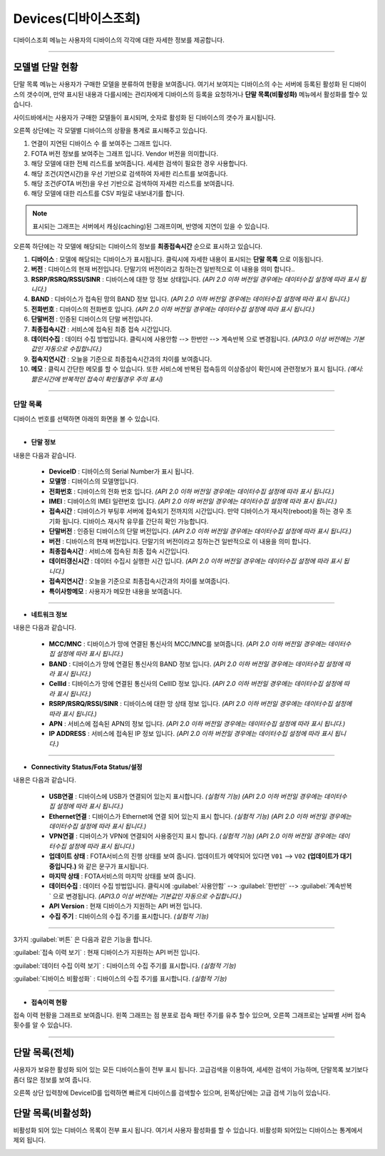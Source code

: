 Devices(디바이스조회)
=====================

디바이스조회 메뉴는 사용자의 디바이스의 각각에 대한 자세한 정보를 제공합니다. 

------------------------------


모델별 단말 현황
------------------------------------
단말 목록 메뉴는 사용자가 구매한 모델을 분류하여 현황을 보여줍니다.
여기서 보여지는 디바이스의 수는 서버에 등록된 활성화 된 디바이스의 갯수이며, 만약 표시된 내용과 다를시에는 관리자에게
디바이스의 등록을 요청하거나 **단말 목록(비활성화)** 메뉴에서 활성화를 할수 있습니다.


.. image:: ./images/devices-00.png
    :width: 100%

사이드바에서는 사용자가 구매한 모델들이 표시되며, 숫자로 활성화 된 디바이스의 갯수가 표시됩니다.

.. image:: ./images/devices-03.png
    :width: 50%

오른쪽 상단에는 각 모델별 디바이스의 상황을 통계로 표시해주고 있습니다.

.. image:: ./images/devices-04.png
    :width: 100%

#. 연결이 지연된 디바이스 수 를 보여주는 그래프 입니다. 
#. FOTA 버전 정보를 보여주는 그래프 입니다. Vendor 버전을 의미합니다.
#. 해당 모델에 대한 전체 리스트를 보여줍니다. 세세한 검색이 필요한 경우 사용합니다.
#. 해당 조건(지연시간)을 우선 기반으로 검색하여 자세한 리스트를 보여줍니다.
#. 해당 조건(FOTA 버전)을 우선 기반으로 검색하여 자세한 리스트를 보여줍니다.
#. 해당 모델에 대한 리스트를 CSV 파일로 내보내기를 합니다. 

.. note:: 표시되는 그래프는 서버에서 캐싱(caching)된 그래프이며, 반영에 지연이 있을 수 있습니다.

오른쪽 하단에는 각 모델에 해당되는 디바이스의 정보를 **최종접속시간** 순으로 표시하고 있습니다.

.. image:: ./images/devices-05.png
    :width: 100%

#. **디바이스** : 모델에 해당되는 디바이스가 표시됩니다. 클릭시에 자세한 내용이 표시되는 **단말 목록** 으로 이동됩니다.
#. **버전** : 디바이스의 현재 버전입니다. 단말기의 버전이라고 칭하는건 일반적으로 이 내용을 의미 합니다..
#. **RSRP/RSRQ/RSSI/SINR** : 디바이스에 대한 망 정보 상태입니다. *(API 2.0 이하 버전일 경우에는 데이터수집 설정에 따라 표시 됩니다.)*
#. **BAND** : 디바이스가 접속된 망의 BAND 정보 입니다. *(API 2.0 이하 버전일 경우에는 데이터수집 설정에 따라 표시 됩니다.)*
#. **전화번호** : 디바이스의 전화번호 입니다. *(API 2.0 이하 버전일 경우에는 데이터수집 설정에 따라 표시 됩니다.)* 
#. **단말버전** : 인증된 디바이스의 단말 버전입니다.
#. **최종접속시간** : 서비스에 접속된 최종 접속 시간입니다.
#. **데이터수집** : 데이터 수집 방법입니다. 클릭시에 ``사용안함`` --> ``한번만`` --> ``계속반복`` 으로 변경됩니다. *(API3.0 이상 버전에는 기본값인 자동으로 수집합니다.)* 
#. **접속지연시간** : 오늘을 기준으로 최종접속시간과의 차이를 보여줍니다.
#. **메모** : 클릭시 간단한 메모를 할 수 있습니다. 또한 서비스에 반복된 접속등의 이상증상이 확인시에 관련정보가 표시 됩니다. *(예시: 짦은시간에 반복적인 접속이 확인될경우 주의 표시)*

------------------------------


단말 목록 
''''''''''''''''''''''''''''

디바이스 번호를 선택하면 아래의 화면을 볼 수 있습니다.

------------------------------

- **단말 정보**

.. image:: ./images/devices-07.png
    :width: 100%

내용은 다음과 같습니다.

  * **DeviceID** :  디바이스의 Serial Number가 표시 됩니다.
  * **모델명** : 디바이스의 모델명입니다.
  * **전화번호** : 디바이스의 전화 번호 입니다. *(API 2.0 이하 버전일 경우에는 데이터수집 설정에 따라 표시 됩니다.)* 
  * **IMEI** : 디바이스의 IMEI 일련번호 입니다. *(API 2.0 이하 버전일 경우에는 데이터수집 설정에 따라 표시 됩니다.)* 
  * **접속시간** : 디바이스가 부팅후 서버에 접속되기 전까지의 시간입니다. 만약 디바이스가 재시작(reboot)을 하는 경우 초기화 됩니다. 디바이스 재시작 유무를 간단히 확인 가능합니다.
  * **단말버전** : 인증된 디바이스의 단말 버전입니다. *(API 2.0 이하 버전일 경우에는 데이터수집 설정에 따라 표시 됩니다.)* 
  * **버전** : 디바이스의 현재 버전입니다. 단말기의 버전이라고 칭하는건 일반적으로 이 내용을 의미 합니다.
  * **최종접속시간** : 서비스에 접속된 최종 접속 시간입니다.
  * **데이터갱신시간** : 데이터 수집시 실행한 시간 입니다. *(API 2.0 이하 버전일 경우에는 데이터수집 설정에 따라 표시 됩니다.)* 
  * **접속지연시간** : 오늘을 기준으로 최종접속시간과의 차이를 보여줍니다.
  * **특이사항메모** : 사용자가 메모한 내용을 보여줍니다.

------------------------------


- **네트워크 정보**

.. image:: ./images/devices-08.png
    :width: 100%

내용은 다음과 같습니다.

  * **MCC/MNC** : 디바이스가 망에 연결된 통신사의 MCC/MNC를 보여줍니다. *(API 2.0 이하 버전일 경우에는 데이터수집 설정에 따라 표시 됩니다.)*
  * **BAND** : 디바이스가 망에 연결된 통신사의 BAND 정보 입니다. *(API 2.0 이하 버전일 경우에는 데이터수집 설정에 따라 표시 됩니다.)*
  * **CellId** : 디바이스가 망에 연결된 통신사의 CellID 정보 입니다. *(API 2.0 이하 버전일 경우에는 데이터수집 설정에 따라 표시 됩니다.)* 
  * **RSRP/RSRQ/RSSI/SINR** : 디바이스에 대한 망 상태 정보 입니다. *(API 2.0 이하 버전일 경우에는 데이터수집 설정에 따라 표시 됩니다.)*
  * **APN** : 서비스에 접속된 APN의 정보 입니다. *(API 2.0 이하 버전일 경우에는 데이터수집 설정에 따라 표시 됩니다.)*
  * **IP ADDRESS** : 서비스에 접속된 IP 정보 입니다. *(API 2.0 이하 버전일 경우에는 데이터수집 설정에 따라 표시 됩니다.)*

------------------------------

- **Connectivity Status/Fota Status/설정**

.. image:: ./images/devices-09.png
    :width: 100%

내용은 다음과 같습니다.

  * **USB연결** : 디바이스에 USB가 연결되어 있는지 표시합니다. *(실험적 기능) (API 2.0 이하 버전일 경우에는 데이터수집 설정에 따라 표시 됩니다.)*
  * **Ethernet연결** : 디바이스가 Ethernet에 연결 되어 있는지 표시 합니다. *(실험적 기능) (API 2.0 이하 버전일 경우에는 데이터수집 설정에 따라 표시 됩니다.)*
  * **VPN연결** : 디바이스가 VPN에 연결되어 사용중인지 표시 합니다. *(실험적 기능) (API 2.0 이하 버전일 경우에는 데이터수집 설정에 따라 표시 됩니다.)* 
  
  
  * **업데이트 상태** : FOTA서비스의 진행 상태를 보여 줍니다. 업데이트가 예약되어 있다면 ``V01`` --> ``V02`` **(업데이트가 대기중입니다.)** 와 같은 문구가 표시됩니다.
  * **마지막 상태** : FOTA서비스의 마지막 상태를 보여 줍니다.
  * **데이터수집** : 데이터 수집 방법입니다. 클릭시에 :guilabel:`사용안함` --> :guilabel:`한번만` --> :guilabel:`계속반복` 으로 변경됩니다. *(API3.0 이상 버전에는 기본값인 자동으로 수집합니다.)* 
  
  
  * **API Version** : 현재 디바이스가 지원하는 API 버전 입니다.
  * **수집 주기** :  디바이스의 수집 주기를 표시합니다. *(실험적 기능)*

  

------------------------------

3가지 :guilabel:`버튼` 은 다음과 같은 기능을 합니다.

:guilabel:`접속 이력 보기` : 현재 디바이스가 지원하는 API 버전 입니다.

:guilabel:`데이터 수집 이력 보기` : 디바이스의 수집 주기를 표시합니다. *(실험적 기능)* 

:guilabel:`디바이스 비활성화` : 디바이스의 수집 주기를 표시합니다. *(실험적 기능)*

------------------------------

- **접속이력 현황**

접속 이력 현황을 그래프로 보여줍니다. 왼쪽 그래프는 점 분포로 접속 패턴 주기를 유추 할수 있으며, 오른쪽 그래프로는 날짜별 서버 접속 횟수를 알 수 있습니다.

.. image:: ./images/devices-10.png
    :width: 100%

------------------------------

단말 목록(전체)
------------------------------------
사용자가 보유한 활성화 되어 있는 모든 디바이스들이 전부 표시 됩니다. 
고급검색을 이용하여, 세세한 검색이 가능하며, 단말목록 보기보다 좀더 많은 정보를 보여 줍니다.

오른쪽 상단 입력창에 DeviceID를 입력하면 빠르게 디바이스를 검색할수 있으며, 왼쪽상단에는 고급 검색 기능이 있습니다.

.. image:: ./images/devices-01.png
    :width: 100%


단말 목록(비활성화)
------------------------------------
비활성화 되어 있는 디바이스 목록이 전부 표시 됩니다. 여기서 사용자 활성화를 할 수 있습니다. 비활성화 되어있는 디바이스는 통계에서 제외 됩니다.

.. image:: ./images/devices-02.png
    :width: 100%